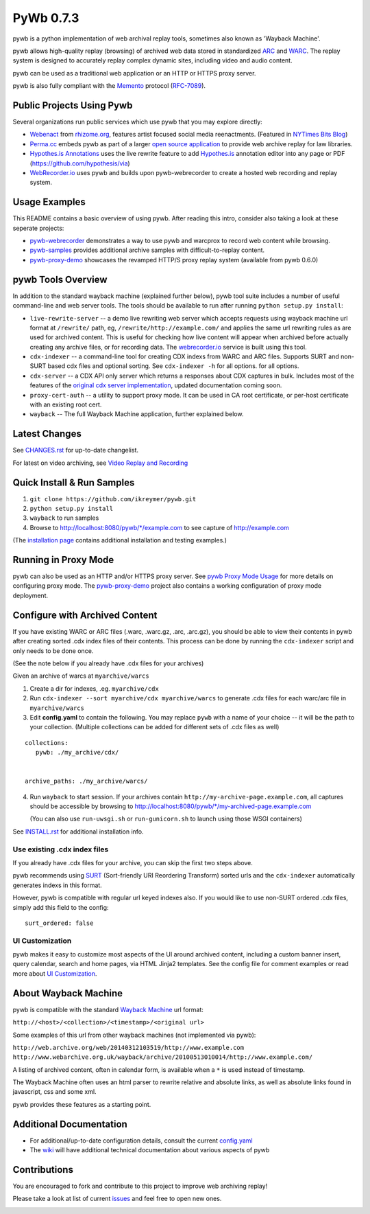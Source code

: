 PyWb 0.7.3
==========

.. image:: https://travis-ci.org/ikreymer/pywb.png?branch=develop
      :target: https://travis-ci.org/ikreymer/pywb
.. image:: https://coveralls.io/repos/ikreymer/pywb/badge.png?branch=develop
      :target: https://coveralls.io/r/ikreymer/pywb?branch=develop
.. image:: https://img.shields.io/gratipay/ikreymer.svg
      :target: https://www.gratipay.com/ikreymer/

pywb is a python implementation of web archival replay tools, sometimes also known as 'Wayback Machine'.

pywb allows high-quality replay (browsing) of archived web data stored in standardized `ARC <http://en.wikipedia.org/wiki/ARC_(file_format)>`_ and `WARC <http://en.wikipedia.org/wiki/Web_ARChive>`_.
The replay system is designed to accurately replay complex dynamic sites, including video and audio content.

pywb can be used as a traditional web application or an HTTP or HTTPS proxy server.

pywb is also fully compliant with the `Memento <http://mementoweb.org/>`_ protocol (`RFC-7089 <http://tools.ietf.org/html/rfc7089>`_).


Public Projects Using Pywb
---------------------------

Several organizations run public services which use pywb that you may explore directly:

* `Webenact <http://webenact.rhizome.org/excellences-and-perfections/>`_ from `rhizome.org <https://rhizome.org>`_, features artist focused social media reenactments. (Featured in `NYTimes Bits Blog <http://bits.blogs.nytimes.com/2014/10/19/a-new-tool-to-preserve-moments-on-the-internet>`_)

* `Perma.cc <https://perma.cc>`_ embeds pywb as part of a larger `open source application <https://github.com/harvard-lil/perma>`_ to provide web archive replay for law libraries.

* `Hypothes.is Annotations <https://via.hypothes.is>`_ uses the live rewrite feature to add `Hypothes.is <https://hypothes.is>`_ annotation editor into any page or PDF (https://github.com/hypothesis/via)

* `WebRecorder.io <https://webrecorder.io>`_ uses pywb and builds upon pywb-webrecorder to create a hosted web recording and replay system.


Usage Examples
-----------------------------

This README contains a basic overview of using pywb. After reading this intro, consider also taking a look at these seperate projects:

* `pywb-webrecorder <https://github.com/ikreymer/pywb-webrecorder>`_ demonstrates a way to use pywb and warcprox to record web content while browsing.

* `pywb-samples <https://github.com/ikreymer/pywb-samples>`_ provides additional archive samples with difficult-to-replay content.

* `pywb-proxy-demo <https://github.com/ikreymer/pywb-proxy-demo>`_ showcases the revamped HTTP/S proxy replay system (available from pywb 0.6.0)


pywb Tools Overview
-----------------------------

In addition to the standard wayback machine (explained further below), pywb tool suite includes a
number of useful command-line and web server tools. The tools should be available to run after
running ``python setup.py install``:

* ``live-rewrite-server`` -- a demo live rewriting web server which accepts requests using wayback machine url format at ``/rewrite/`` path, eg, ``/rewrite/http://example.com/`` and applies the same url rewriting rules as are used for archived content.
  This is useful for checking how live content will appear when archived before actually creating any archive files, or for recording data.
  The `webrecorder.io <https://webrecorder.io>`_ service is built using this tool.


* ``cdx-indexer`` -- a command-line tool for creating CDX indexs from WARC and ARC files. Supports SURT and
  non-SURT based cdx files and optional sorting. See ``cdx-indexer -h`` for all options.
  for all options.


* ``cdx-server`` -- a CDX API only server which returns a responses about CDX captures in bulk.
  Includes most of the features of the `original cdx server implementation <https://github.com/internetarchive/wayback/tree/master/wayback-cdx-server>`_,
  updated documentation coming soon.

* ``proxy-cert-auth`` -- a utility to support proxy mode. It can be used in CA root certificate, or per-host certificate with an existing root cert.


* ``wayback`` -- The full Wayback Machine application, further explained below.


Latest Changes
--------------

See `CHANGES.rst <https://github.com/ikreymer/pywb/blob/master/CHANGES.rst>`_ for up-to-date changelist.

For latest on video archiving, see `Video Replay and Recording <https://github.com/ikreymer/pywb/wiki/Video-Replay-and-Recording>`_


Quick Install & Run Samples
---------------------------

1. ``git clone https://github.com/ikreymer/pywb.git``

2. ``python setup.py install``

3. ``wayback`` to run samples

4.  Browse to http://localhost:8080/pywb/\*/example.com to see capture of http://example.com


(The `installation page <https://github.com/ikreymer/pywb/blob/master/INSTALL.rst>`_ contains additional
installation and testing examples.)

Running in Proxy Mode
---------------------

pywb can also be used as an HTTP and/or HTTPS proxy server. See `pywb Proxy Mode Usage <https://github.com/ikreymer/pywb/wiki/Pywb-Proxy-Mode-Usage>`_ for more details
on configuring proxy mode.
The `pywb-proxy-demo <https://github.com/ikreymer/pywb-proxy-demo>`_ project also contains a working configuration of proxy mode deployment.


Configure with Archived Content
-------------------------------

If you have existing WARC or ARC files (.warc, .warc.gz, .arc, .arc.gz), you should be able to view
their contents in pywb after creating sorted .cdx index files of their contents.
This process can be done by running the ``cdx-indexer`` script and only needs to be done once.

(See the note below if you already have .cdx files for your archives)


Given an archive of warcs at ``myarchive/warcs``

1. Create a dir for indexes, .eg. ``myarchive/cdx``

2. Run ``cdx-indexer --sort myarchive/cdx myarchive/warcs`` to generate .cdx files for each
   warc/arc file in ``myarchive/warcs``

3. Edit **config.yaml** to contain the following. You may replace ``pywb`` with
   a name of your choice -- it will be the path to your collection. (Multiple collections can be added
   for different sets of .cdx files as well)

::

    collections:
       pywb: ./my_archive/cdx/


    archive_paths: ./my_archive/warcs/


4. Run ``wayback`` to start session.
   If your archives contain ``http://my-archive-page.example.com``, all captures should be accessible
   by browsing to http://localhost:8080/pywb/\*/my-archived-page.example.com

   (You can also use ``run-uwsgi.sh`` or ``run-gunicorn.sh`` to launch using those WSGI containers)


See `INSTALL.rst <https://github.com/ikreymer/pywb/blob/master/INSTALL.rst>`_ for additional installation info.


Use existing .cdx index files
"""""""""""""""""""""""""""""

If you already have .cdx files for your archive, you can skip the first two steps above.

pywb recommends using `SURT <http://crawler.archive.org/articles/user_manual/glossary.html#surt>`_ (Sort-friendly URI Reordering Transform)
sorted urls and the ``cdx-indexer`` automatically generates indexs in this format.

However, pywb is compatible with regular url keyed indexes also.
If you would like to use non-SURT ordered .cdx files, simply add this field to the config:

::

      surt_ordered: false

UI Customization
"""""""""""""""""""""

pywb makes it easy to customize most aspects of the UI around archived content, including a custom banner insert, query calendar, search and home pages, via HTML Jinja2 templates.
See the config file for comment examples or read more about
`UI Customization <https://github.com/ikreymer/pywb/wiki/UI-Customization>`_.

About Wayback Machine
---------------------

pywb is compatible with the standard `Wayback Machine <http://en.wikipedia.org/wiki/Wayback_Machine>`_ url format:

``http://<host>/<collection>/<timestamp>/<original url>``

Some examples of this url from other wayback machines (not implemented via pywb):

``http://web.archive.org/web/20140312103519/http://www.example.com``
``http://www.webarchive.org.uk/wayback/archive/20100513010014/http://www.example.com/``


A listing of archived content, often in calendar form, is available when
a ``*`` is used instead of timestamp.

The Wayback Machine often uses an html parser to rewrite relative and absolute
links, as well as absolute links found in javascript, css and some xml.

pywb provides these features as a starting point.


Additional Documentation
------------------------

-  For additional/up-to-date configuration details, consult the current
   `config.yaml <https://github.com/ikreymer/pywb/blob/master/config.yaml>`_

-  The `wiki <https://github.com/ikreymer/pywb/wiki>`_ will have
   additional technical documentation about various aspects of pywb

Contributions
-------------

You are encouraged to fork and contribute to this project to improve web
archiving replay!

Please take a look at list of current
`issues <https://github.com/ikreymer/pywb/issues?state=open>`_ and feel
free to open new ones.

.. image:: https://cdn.rawgit.com/gratipay/gratipay-badge/2.0.1/dist/gratipay.png
      :target: https://www.gratipay.com/ikreymer/
